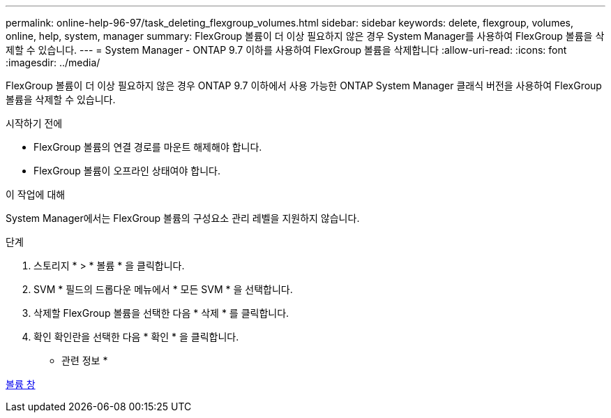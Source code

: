 ---
permalink: online-help-96-97/task_deleting_flexgroup_volumes.html 
sidebar: sidebar 
keywords: delete, flexgroup, volumes, online, help, system, manager 
summary: FlexGroup 볼륨이 더 이상 필요하지 않은 경우 System Manager를 사용하여 FlexGroup 볼륨을 삭제할 수 있습니다. 
---
= System Manager - ONTAP 9.7 이하를 사용하여 FlexGroup 볼륨을 삭제합니다
:allow-uri-read: 
:icons: font
:imagesdir: ../media/


[role="lead"]
FlexGroup 볼륨이 더 이상 필요하지 않은 경우 ONTAP 9.7 이하에서 사용 가능한 ONTAP System Manager 클래식 버전을 사용하여 FlexGroup 볼륨을 삭제할 수 있습니다.

.시작하기 전에
* FlexGroup 볼륨의 연결 경로를 마운트 해제해야 합니다.
* FlexGroup 볼륨이 오프라인 상태여야 합니다.


.이 작업에 대해
System Manager에서는 FlexGroup 볼륨의 구성요소 관리 레벨을 지원하지 않습니다.

.단계
. 스토리지 * > * 볼륨 * 을 클릭합니다.
. SVM * 필드의 드롭다운 메뉴에서 * 모든 SVM * 을 선택합니다.
. 삭제할 FlexGroup 볼륨을 선택한 다음 * 삭제 * 를 클릭합니다.
. 확인 확인란을 선택한 다음 * 확인 * 을 클릭합니다.


* 관련 정보 *

xref:reference_volumes_window.adoc[볼륨 창]
